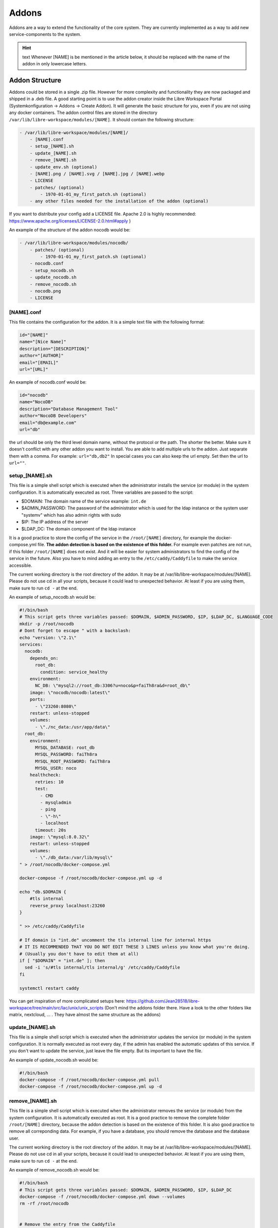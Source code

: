 ******
Addons
******

Addons are a way to extend the functionality of the core system. 
They are currently implemented as a way to add new service-components to the system.

.. hint:: text
    Whenever [NAME] is be mentioned in the article below, it should be replaced with the name of the addon in only lowercase letters.



Addon Structure
===============

Addons could be stored in a single .zip file. However for more complexity and functionality they are now packaged and shipped in a .deb file.
A good starting point is to use the addon creator inside the Libre Workspace Portal (Systemkonfiguration -> Addons -> Create Addon). It will generate the basic structure for you, even if you are not using any docker containers.
The addon control files are stored in the directory ``/var/lib/libre-workspace/modules/[NAME]``.
It should contain the following structure:

.. code-block:: bash

    - /var/lib/libre-workspace/modules/[NAME]/
        - [NAME].conf
        - setup_[NAME].sh
        - update_[NAME].sh
        - remove_[NAME].sh
        - update_env.sh (optional)
        - [NAME].png / [NAME].svg / [NAME].jpg / [NAME].webp
        - LICENSE 
        - patches/ (optional)
            - 1970-01-01_my_first_patch.sh (optional)
        - any other files needed for the installation of the addon (optional)

If you want to distribute your config add a LICENSE file. Apache 2.0 is highly recommended: https://www.apache.org/licenses/LICENSE-2.0.html#apply )

An example of the structure of the addon nocodb would be:

.. code-block:: bash

    - /var/lib/libre-workspace/modules/nocodb/
        - patches/ (optional)
            - 1970-01-01_my_first_patch.sh (optional)
        - nocodb.conf
        - setup_nocodb.sh
        - update_nocodb.sh
        - remove_nocodb.sh
        - nocodb.png
        - LICENSE


[NAME].conf
-----------

This file contains the configuration for the addon. It is a simple text file with the following format:

.. code-block:: bash

    id="[NAME]"
    name="[Nice Name]"
    description="[DESCRIPTION]"
    author="[AUTHOR]"
    email="[EMAIL]"
    url="[URL]"

An example of nocodb.conf would be:

.. code-block:: bash

    id="nocodb"
    name="NocoDB"
    description="Database Management Tool"
    author="NocoDB Developers"
    email="db@example.com"
    url="db"

the url should be only the third level domain name, without the protocol or the path.
The shorter the better. Make sure it doesn't conflict with any other addon you want to install.
You are able to add multiple urls to the addon. Just separate them with a comma. For example: ``url="db,db2"``
In special cases you can also keep the url empty. Set then the url to ``url=""``.


setup_[NAME].sh
---------------

This file is a simple shell script which is executed when the administrator installs the service (or module) in the system configuration.
It is automatically executed as root. Three variables are passed to the script:

- $DOMAIN: The domain name of the service example: ``int.de``
- $ADMIN_PASSWORD: The password of the administrator which is used for the ldap instance or the system user "systemv" which has also admin rights with sudo
- $IP: The IP address of the server
- $LDAP_DC: The domain component of the ldap instance

It is a good practice to store the config of the service in the ``/root/[NAME]`` directory, for example the docker-compose.yml file. 
**The addon detection is based on the existence of this folder.** For example even patches are not run, if this folder ``/root/[NAME]`` does not exist. And it will be easier for system administrators to find the config of the service in the future.
Also you have to mind adding an entry to the ``/etc/caddy/Caddyfile`` to make the service accessible.

The current working directory is the root directory of the addon. It may be at /var/lib/libre-workspace/modules/[NAME].
Please do not use cd in all your scripts, because it could lead to unexpected behavior. At least if you are using them, make sure to run ``cd -`` at the end.

An example of setup_nocodb.sh would be:

.. code-block:: bash

  #!/bin/bash
  # This script gets three variables passed: $DOMAIN, $ADMIN_PASSWORD, $IP, $LDAP_DC, $LANGUAGE_CODE
  mkdir -p /root/nocodb
  # Dont forget to escape " with a backslash:
  echo "version: \"2.1\"
  services: 
    nocodb: 
      depends_on: 
        root_db: 
          condition: service_healthy
      environment: 
        NC_DB: \"mysql2://root_db:3306?u=noco&p=faiTh8ra&d=root_db\"
      image: \"nocodb/nocodb:latest\"
      ports: 
        - \"23260:8080\"
      restart: unless-stopped
      volumes: 
        - \"./nc_data:/usr/app/data\"
    root_db: 
      environment: 
        MYSQL_DATABASE: root_db
        MYSQL_PASSWORD: faiTh8ra
        MYSQL_ROOT_PASSWORD: faiTh8ra
        MYSQL_USER: noco
      healthcheck: 
        retries: 10
        test: 
          - CMD
          - mysqladmin
          - ping
          - \"-h\"
          - localhost
        timeout: 20s
      image: \"mysql:8.0.32\"
      restart: unless-stopped
      volumes: 
        - \"./db_data:/var/lib/mysql\"
  " > /root/nocodb/docker-compose.yml

  docker-compose -f /root/nocodb/docker-compose.yml up -d
  
  echo "db.$DOMAIN {
      #tls internal
      reverse_proxy localhost:23260
  }

  " >> /etc/caddy/Caddyfile

  # If domain is "int.de" uncomment the tls internal line for internal https
  # IT IS RECOMMENDED THAT YOU DO NOT EDIT THESE 3 LINES unless you know what you're doing.
  # (Usually you don't have to edit them at all)
  if [ "$DOMAIN" = "int.de" ]; then
    sed -i 's/#tls internal/tls internal/g' /etc/caddy/Caddyfile
  fi

  systemctl restart caddy

You can get inspiration of more complicated setups here: https://github.com/Jean28518/libre-workspace/tree/main/src/lac/unix/unix_scripts (Don't mind the addons folder there. Have a look to the other folders like matrix, nextcloud, ... . They have almost the same structure as the addons)

update_[NAME].sh
----------------

This file is a simple shell script which is executed when the administrator updates the service (or module) in the system configuration.
It is normally executed as root every day, if the admin has enabled the automatic updates of this service.
If you don't want to update the service, just leave the file empty. But its important to have the file.

An example of update_nocodb.sh would be:

.. code-block:: bash

    #!/bin/bash
    docker-compose -f /root/nocodb/docker-compose.yml pull
    docker-compose -f /root/nocodb/docker-compose.yml up -d

remove_[NAME].sh
----------------

This file is a simple shell script which is executed when the administrator removes the service (or module) from the system configuration.
It is automatically executed as root. It is a good practice to remove the complete folder ``/root/[NAME]`` directory, because the addon detection is based on the existence of this folder.
It is also good practice to remove all correponding data. 
For example, if you have a database, you should remove the database and the database user.

The current working directory is the root directory of the addon. It may be at /var/lib/libre-workspace/modules/[NAME].
Please do not use cd in all your scripts, because it could lead to unexpected behavior. At least if you are using them, make sure to run ``cd -`` at the end.

An example of remove_nocodb.sh would be:

.. code-block:: bash

    #!/bin/bash
    # This script gets three variables passed: $DOMAIN, $ADMIN_PASSWORD, $IP, $LDAP_DC
    docker-compose -f /root/nocodb/docker-compose.yml down --volumes
    rm -rf /root/nocodb


    # Remove the entry from the Caddyfile
    sed -i "/db.$DOMAIN {/,/}/d" /etc/caddy/Caddyfile
    # On more complicated entries you can also use:
    # libre-workspace-remove-webserver-entry db.$DOMAIN
    
    systemctl restart caddy


update_env.sh
-------------

This file is a simple shell script which is executed when the administrator updates the environment of the system configuration,
which could be the master password (also changes the LDAP administrator password) or the IP address of the server, under which it is accessible.
If your addon doesn't rely on the IP address or the master password, you can ignore this file. It is then not necessary to have it.

In our example of nocodb we don't need this file, because we don't rely on the IP address or the master password.
So we don't even have to create this file.


patches
-------

For future updates of the addon, you can add patches to the patches folder (which is optional)
It is a good practice to name the patch at the date when it was created, so you can easily see the order of the patches.
These patch scripts are executed after a daily backup and update of the system or daily at 02:00 am. 
The run order is based on the filename. The patch with the oldest date is executed first.
The patch scripts are executed as root and the current working directory is the root directory of the addon.
The environment variables $DOMAIN, $ADMIN_PASSWORD, $IP, $LDAP_DC and $LANGUAGE_CODE are passed to the script and are available in the script.

The patch should only patch your addon once.
But for this you have to check by yourself if the patched settings are present or not. This can be different for every single patch.
Also it is highly recommended to keep your addon constistent over time, so it should disable itself after 1 year of its release.

Here you can see an example of a redis patch for nextloud:

.. code-block:: bash
      
    #!/bin/bash

    # IS THIS PATCH OLDER THAN 365 DAYS?
    # Get the current file name
    FILE_NAME=$(basename $0)
    # Get the date of the filename which is like this: 2024-06-25
    DATE=${FILE_NAME:0:10}
    # Check if the file is older than 365 days
    if [ $(( ($(date +%s) - $(date -d $DATE +%s)) / 86400 )) -gt 365 ]; then
      echo "Patch is older than 365 days. Exiting patch."
      exit 0
    fi


    # Check if we need to apply the patch
    # Is redis installed?
    if [ -x "$(command -v redis-server)" ]; then
      echo "Redis is already installed. Exiting patch."
      exit 0
    fi

    # BEGIN APPLYING PATCH
    # Install redis and php packages
    apt-get install redis php-redis php-apcu php-memcache pwgen -y

    # ... do the rest 


General Tips
============

- Never experiment on production systems. Always test your scripts on a test system first.
- It is a good practice by running the commands line by line manually on a test system to see if everything works as expected.